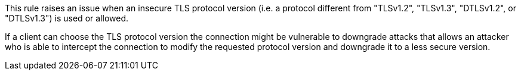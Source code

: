 This rule raises an issue when an insecure TLS protocol version (i.e. a protocol different from "TLSv1.2", "TLSv1.3", "DTLSv1.2", or "DTLSv1.3") is used or allowed.

If a client can choose the TLS protocol version the connection might be vulnerable to downgrade attacks that allows an attacker who is able to intercept the connection to modify the requested protocol version and downgrade it to a less secure version.

